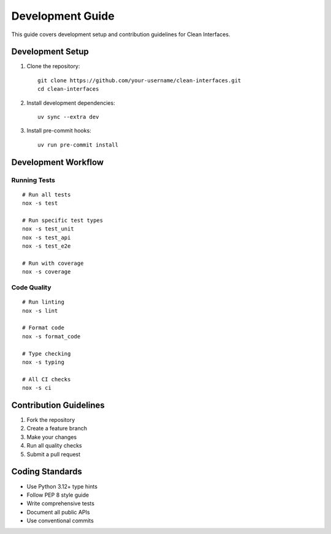 Development Guide
=================

This guide covers development setup and contribution guidelines for Clean Interfaces.

Development Setup
-----------------

1. Clone the repository::

    git clone https://github.com/your-username/clean-interfaces.git
    cd clean-interfaces

2. Install development dependencies::

    uv sync --extra dev

3. Install pre-commit hooks::

    uv run pre-commit install

Development Workflow
--------------------

Running Tests
~~~~~~~~~~~~~

::

    # Run all tests
    nox -s test
    
    # Run specific test types
    nox -s test_unit
    nox -s test_api
    nox -s test_e2e
    
    # Run with coverage
    nox -s coverage

Code Quality
~~~~~~~~~~~~

::

    # Run linting
    nox -s lint
    
    # Format code
    nox -s format_code
    
    # Type checking
    nox -s typing
    
    # All CI checks
    nox -s ci

Contribution Guidelines
-----------------------

1. Fork the repository
2. Create a feature branch
3. Make your changes
4. Run all quality checks
5. Submit a pull request

Coding Standards
----------------

* Use Python 3.12+ type hints
* Follow PEP 8 style guide
* Write comprehensive tests
* Document all public APIs
* Use conventional commits